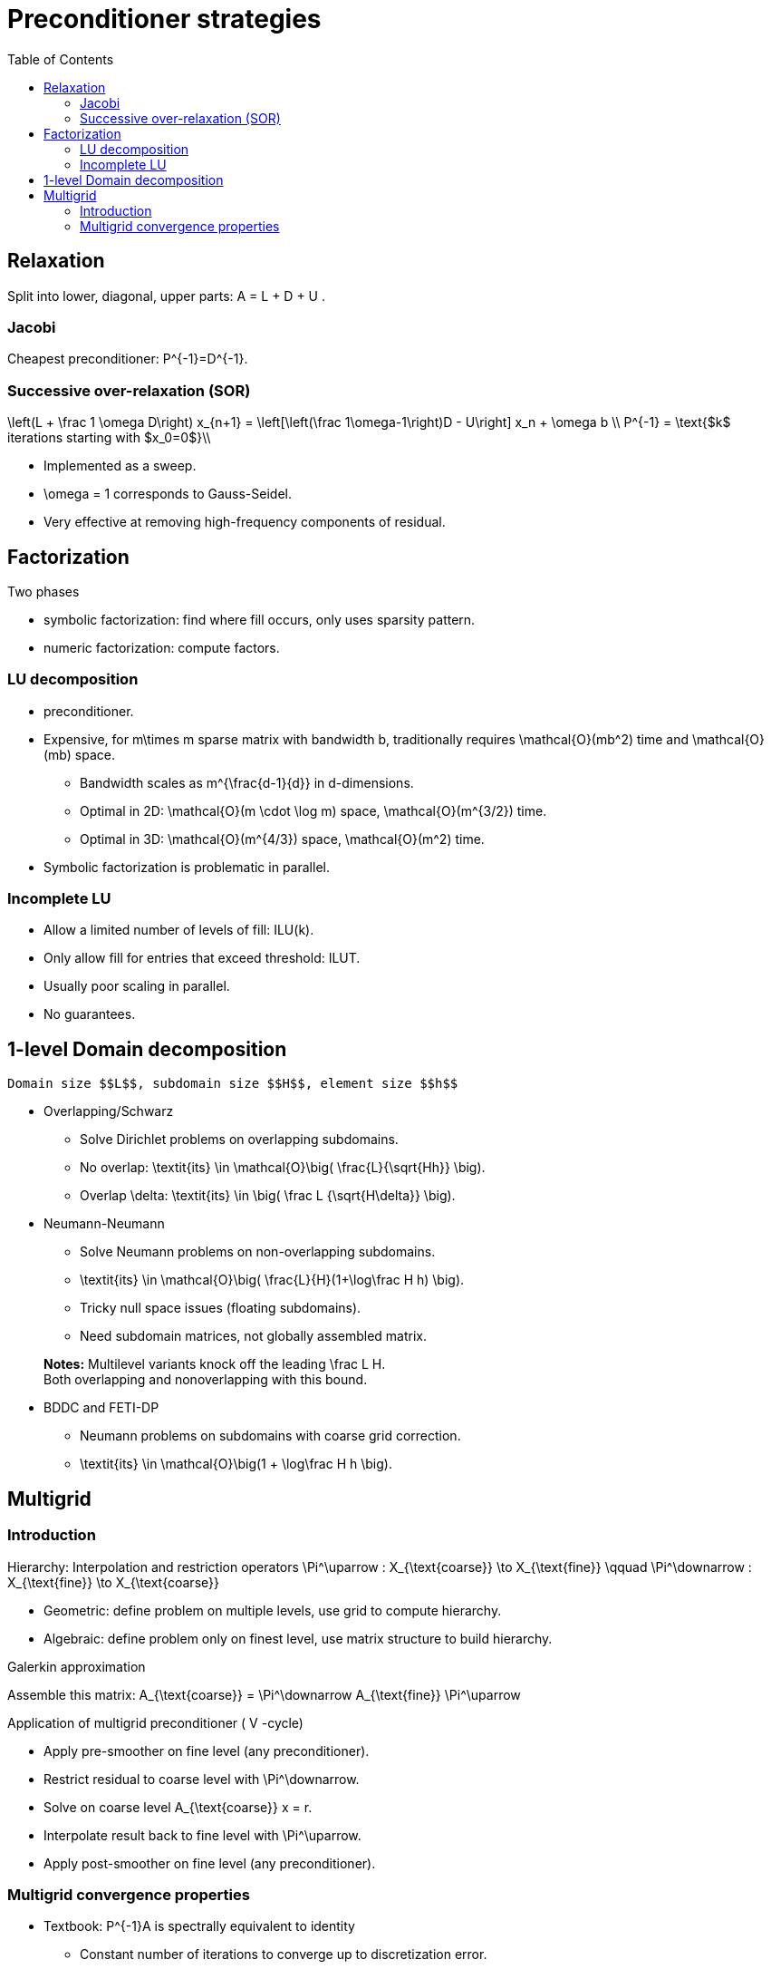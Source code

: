 Preconditioner strategies
=========================
:toc:
:toc-placement: macro
:toclevels: 2

toc::[]

== Relaxation

Split into lower, diagonal, upper parts: $$ A = L + D + U $$.

=== Jacobi

Cheapest preconditioner: $$P^{-1}=D^{-1}$$.

=== Successive over-relaxation (SOR)

$$
\left(L + \frac 1 \omega D\right) x_{n+1} = \left[\left(\frac 1\omega-1\right)D - U\right] x_n + \omega b \\
P^{-1} = \text{$k$ iterations starting with $x_0=0$}\\
$$

* Implemented as a sweep.

* $$\omega = 1$$ corresponds to Gauss-Seidel.

* Very effective at removing high-frequency components of residual.


== Factorization

Two phases

   - symbolic factorization: find where fill occurs, only uses 
   sparsity pattern.
   
   - numeric factorization: compute factors.

=== LU decomposition

   - preconditioner.
   
   - Expensive, for $$m\times m$$ sparse matrix with bandwidth $$b$$, traditionally requires $$\mathcal{O}(mb^2)$$ time and $$\mathcal{O}(mb)$$ space.
   
    * Bandwidth scales as $$m^{\frac{d-1}{d}}$$ in $$d$$-dimensions.
    
    * Optimal in 2D: $$\mathcal{O}(m \cdot \log m)$$ space, $$\mathcal{O}(m^{3/2})$$ time.
    
    * Optimal in 3D: $$\mathcal{O}(m^{4/3})$$ space, $$\mathcal{O}(m^2)$$ time.
   
   - Symbolic factorization is problematic in parallel.

=== Incomplete LU

   - Allow a limited number of levels of fill: ILU($$k$$).
   
   - Only allow fill for entries that exceed threshold: ILUT.
   
   - Usually poor scaling in parallel.
   
   - No guarantees.

== 1-level Domain decomposition

   Domain size $$L$$, subdomain size $$H$$, element size $$h$$

 * Overlapping/Schwarz
    
    - Solve Dirichlet problems on overlapping subdomains.
    
    - No overlap: $$\textit{its} \in \mathcal{O}\big( \frac{L}{\sqrt{Hh}} \big)$$.
    
    - Overlap $$\delta$$: $$\textit{its} \in \big( \frac L {\sqrt{H\delta}} \big)$$.

 * Neumann-Neumann

    - Solve Neumann problems on non-overlapping subdomains.
    
    - $$\textit{its} \in \mathcal{O}\big( \frac{L}{H}(1+\log\frac H h) \big)$$.
    
    - Tricky null space issues (floating subdomains).
    
    - Need subdomain matrices, not globally assembled matrix.

> **Notes:** Multilevel variants knock off the leading $$\frac L H$$. +
Both overlapping and nonoverlapping with this bound.

 * BDDC and FETI-DP
    
     - Neumann problems on subdomains with coarse grid correction.
    
     - $$\textit{its} \in \mathcal{O}\big(1 + \log\frac H h \big)$$.


== Multigrid

=== Introduction

Hierarchy: Interpolation and restriction operators $$ \Pi^\uparrow : X_{\text{coarse}} \to X_{\text{fine}} \qquad \Pi^\downarrow :  X_{\text{fine}} \to X_{\text{coarse}} $$
   
   - Geometric: define problem on multiple levels, use grid to compute hierarchy.
   
   - Algebraic: define problem only on finest level, use matrix structure to build hierarchy.

Galerkin approximation

Assemble this matrix: $$A_{\text{coarse}} = \Pi^\downarrow A_{\text{fine}} \Pi^\uparrow$$

Application of multigrid preconditioner ($$ V $$-cycle)

- Apply pre-smoother on fine level (any preconditioner).

- Restrict residual to coarse level with $$\Pi^\downarrow$$.

- Solve on coarse level $$A_{\text{coarse}} x = r$$.

- Interpolate result back to fine level with $$\Pi^\uparrow$$.

- Apply post-smoother on fine level (any preconditioner).


=== Multigrid convergence properties

- Textbook: $$P^{-1}A$$ is spectrally equivalent to identity
    
    * Constant number of iterations to converge up to discretization error.

- Most theory applies to SPD systems
    
    * variable coefficients (e.g. discontinuous): low energy interpolants.
    
    * mesh- and/or physics-induced anisotropy: semi-coarsening/line smoothers.
    
    * complex geometry: difficult to have meaningful coarse levels.
    
- Deeper algorithmic difficulties

    * nonsymmetric (e.g. advection, shallow water, Euler).
    
    * indefinite (e.g. incompressible flow, Helmholtz).

- Performance considerations
   
    * Aggressive coarsening is critical in parallel.
    
    * Most theory uses SOR smoothers, ILU often more robust.
    
    * Coarsest level usually solved semi-redundantly with direct solver.

- Multilevel Schwarz is essentially the same with different language

    * assume strong smoothers, emphasize aggressive coarsening.
